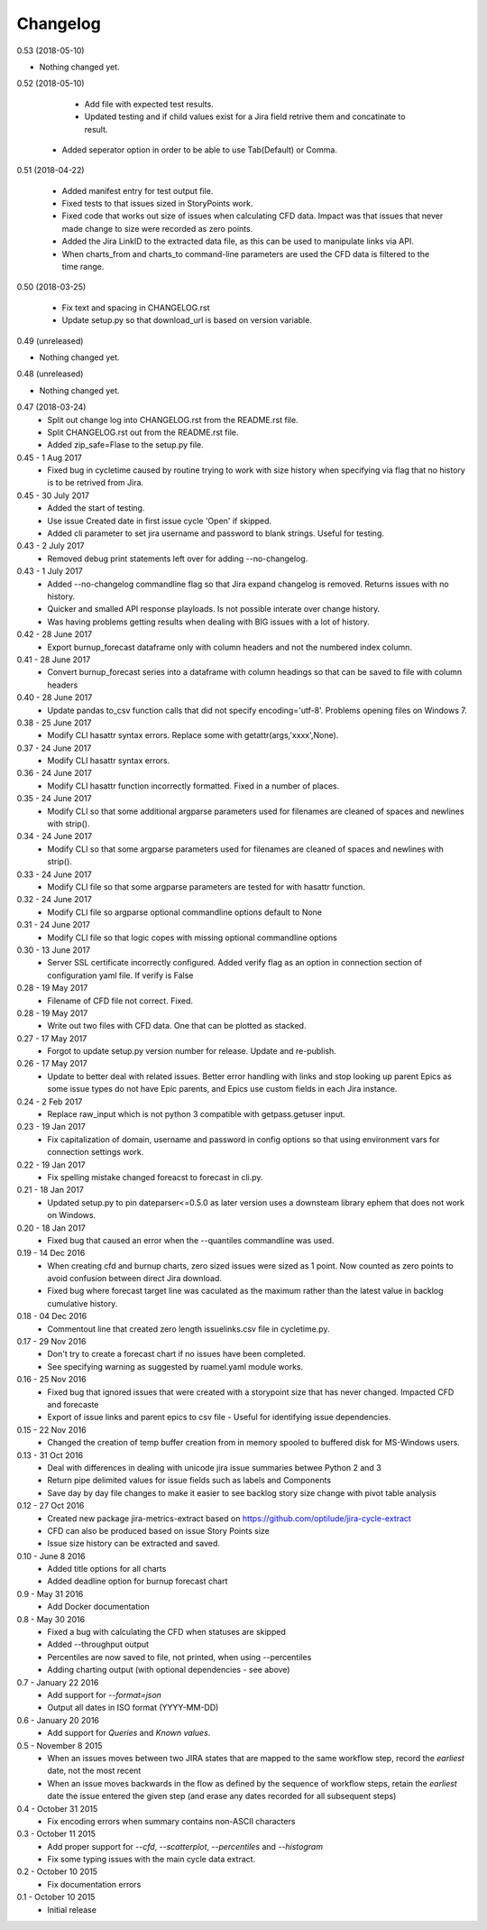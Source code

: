 Changelog
---------
0.53 (2018-05-10)
                 

- Nothing changed yet.


0.52 (2018-05-10)
                 
     * Add file with expected test results.

     * Updated testing and if child values exist for a Jira field retrive them and concatinate to result.

    * Added seperator option in order to be able to use Tab(Default) or Comma.

0.51 (2018-04-22)
                 

     * Added manifest entry for test output file.
     * Fixed tests to that issues sized in StoryPoints work.
     * Fixed code that works out size of issues when calculating CFD data. Impact was that issues that never made change to size were recorded as zero points.
     * Added the Jira LinkID to the extracted data file, as this can be used to manipulate links via API.
     * When charts_from and charts_to command-line parameters are used the CFD data is filtered to the time range.

0.50 (2018-03-25)
                 

     * Fix text and spacing in CHANGELOG.rst

     * Update setup.py so that download_url is based on version variable.


0.49 (unreleased)
                 

- Nothing changed yet.


0.48 (unreleased)
                 

- Nothing changed yet.


0.47 (2018-03-24)
     * Split out change log into CHANGELOG.rst from the README.rst file.
     * Split CHANGELOG.rst out from the README.rst file.

     * Added zip_safe=Flase to the setup.py file.

0.45 - 1 Aug 2017
     * Fixed bug in cycletime caused by routine trying to work with size history when specifying via flag that no history is to be retrived from Jira.

0.45 - 30 July 2017
     * Added the start of testing.
     * Use issue Created date in first issue cycle 'Open' if skipped.
     * Added cli parameter to set jira username and password to blank strings. Useful for testing.

0.43 - 2 July 2017
     * Removed debug print statements left over for adding --no-changelog.

0.43 - 1 July 2017
     * Added --no-changelog commandline flag so that Jira expand changelog is removed. Returns issues with no history.
     * Quicker and smalled API response playloads. Is not possible interate over change history.
     * Was having problems getting results when dealing with BIG issues with a lot of history.

0.42 - 28 June 2017
     * Export burnup_forecast dataframe only with column headers and not the numbered index column.

0.41 - 28 June 2017
     * Convert burnup_forecast series into a dataframe with column headings so that can be saved to file with column headers

0.40 - 28 June 2017
     * Update pandas to_csv function calls that did not specify encoding='utf-8'. Problems opening files on Windows 7.

0.38 - 25 June 2017
     * Modify CLI hasattr syntax errors. Replace some with getattr(args,'xxxx',None).

0.37 - 24 June 2017
     * Modify CLI hasattr syntax errors.

0.36 - 24 June 2017
     * Modify CLI hasattr function incorrectly formatted. Fixed in a number of places.

0.35 - 24 June 2017
     * Modify CLI so that some additional argparse parameters used for filenames are cleaned of spaces and newlines with strip().

0.34 - 24 June 2017
     * Modify CLI so that some argparse parameters used for filenames are cleaned of spaces and newlines with strip().

0.33 - 24 June 2017
     * Modify CLI file so that some argparse parameters are tested for with hasattr function.

0.32 - 24 June 2017
     * Modify CLI file so argparse optional commandline options default to None

0.31 - 24 June 2017
     * Modify CLI file so that logic copes with missing  optional commandline options

0.30 - 13 June 2017
     * Server SSL certificate incorrectly configured. Added verify flag as an option in connection section of configuration yaml file. If verify is False 
    
0.28 - 19 May 2017
     * Filename of CFD file not correct. Fixed.

0.28 - 19 May 2017
     * Write out two files with CFD data. One that can be plotted as stacked.

0.27 - 17 May 2017
     * Forgot to update setup.py version number for release. Update and re-publish.

0.26 - 17 May 2017
     * Update to better deal with related issues. Better error handling with links and stop looking up parent Epics as some issue types do not have Epic parents, and Epics use custom fields in each Jira instance.

0.24 - 2 Feb 2017
     * Replace raw_input which is not python 3 compatible with getpass.getuser input.

0.23 - 19 Jan 2017
     * Fix capitalization of domain, username and password in config options so that using environment vars for connection settings work.

0.22 - 19 Jan 2017
     * Fix spelling mistake changed foreacst to forecast in cli.py.

0.21 - 18 Jan 2017
     * Updated setup.py to pin dateparser<=0.5.0 as later version uses a downsteam library ephem that does not work on Windows.

0.20 - 18 Jan 2017
     * Fixed bug that caused an error when the --quantiles commandline was used.

0.19 - 14 Dec 2016
     * When creating cfd and burnup charts, zero sized issues were sized as 1 point. Now counted as zero points to avoid confusion between direct Jira download.
     * Fixed bug where forecast target line was caculated as the maximum rather than the latest value in backlog cumulative history.

0.18 - 04 Dec 2016
     * Commentout line that created zero length issuelinks.csv file in cycletime.py.

0.17 - 29 Nov 2016
     * Don't try to create a forecast chart if no issues have been completed.
     * See specifying warning as suggested by ruamel.yaml module works. 

0.16 - 25 Nov 2016
     * Fixed bug that ignored issues that were created with a storypoint size that has never changed. Impacted CFD and forecaste
     * Export of issue links and parent epics to csv file - Useful for identifying issue dependencies.

0.15 - 22 Nov 2016
     * Changed the creation of temp buffer creation from in memory spooled to buffered disk for MS-Windows users.

0.13 - 31 Oct 2016
     * Deal with differences in dealing with unicode jira issue summaries betwee Python 2 and 3
     * Return pipe delimited values for issue fields such as labels and Components
     * Save day by day file changes to make it easier to see backlog story size change with pivot table analysis

0.12 - 27 Oct 2016
     * Created new package jira-metrics-extract based on https://github.com/optilude/jira-cycle-extract
     * CFD can also be produced based on issue Story Points size
     * Issue size history can be extracted and saved.

0.10 - June 8 2016
    * Added title options for all charts
    * Added deadline option for burnup forecast chart

0.9 - May 31 2016
    * Add Docker documentation

0.8 - May 30 2016
    * Fixed a bug with calculating the CFD when statuses are skipped
    * Added --throughput output
    * Percentiles are now saved to file, not printed, when using --percentiles
    * Adding charting output (with optional dependencies - see above)

0.7 - January 22 2016
    * Add support for `--format=json`
    * Output all dates in ISO format (YYYY-MM-DD)

0.6 - January 20 2016
    * Add support for `Queries` and `Known values`.

0.5 - November 8 2015
    * When an issues moves between two JIRA states that are mapped to the same
      workflow step, record the *earliest* date, not the most recent
    * When an issue moves backwards in the flow as defined by the sequence of
      workflow steps, retain the *earliest* date the issue entered the given
      step (and erase any dates recorded for all subsequent steps)

0.4 - October 31 2015
    * Fix encoding errors when summary contains non-ASCII characters

0.3 - October 11 2015
    * Add proper support for `--cfd`, `--scatterplot`, `--percentiles` and
      `--histogram`
    * Fix some typing issues with the main cycle data extract.

0.2 - October 10 2015
    * Fix documentation errors

0.1 - October 10 2015
    * Initial release
